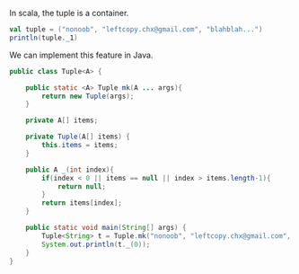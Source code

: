 In scala, the tuple is a container.

#+BEGIN_SRC scala
val tuple = ("nonoob", "leftcopy.chx@gmail.com", "blahblah...")
println(tuple._1)
#+END_SRC


We can implement this feature in Java.

#+BEGIN_SRC java
public class Tuple<A> {
     
    public static <A> Tuple mk(A ... args){
        return new Tuple(args);
    }
     
    private A[] items;
     
    private Tuple(A[] items) {
        this.items = items;
    }
         
    public A _(int index){
        if(index < 0 || items == null || index > items.length-1){
            return null;
        }
        return items[index];
    }
     
    public static void main(String[] args) {
        Tuple<String> t = Tuple.mk("nonoob", "leftcopy.chx@gmail.com", "blahblah...");
        System.out.println(t._(0));
    }
}
#+END_SRC
